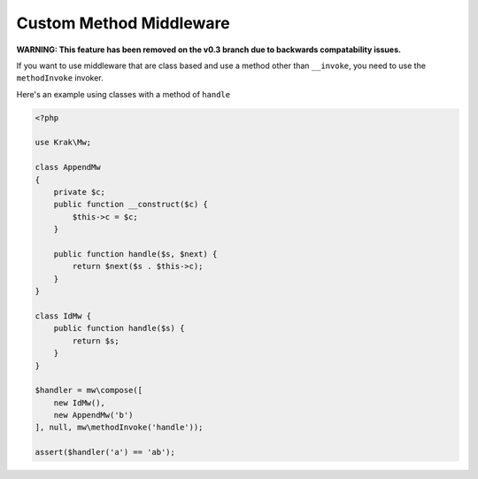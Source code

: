 ========================
Custom Method Middleware
========================

**WARNING: This feature has been removed on the v0.3 branch due to backwards compatability issues.**

If you want to use middleware that are class based and use a method other than ``__invoke``, you need to use the ``methodInvoke`` invoker.

Here's an example using classes with a method of ``handle``

.. code-block:: php

    <?php

    use Krak\Mw;

    class AppendMw
    {
        private $c;
        public function __construct($c) {
            $this->c = $c;
        }

        public function handle($s, $next) {
            return $next($s . $this->c);
        }
    }

    class IdMw {
        public function handle($s) {
            return $s;
        }
    }

    $handler = mw\compose([
        new IdMw(),
        new AppendMw('b')
    ], null, mw\methodInvoke('handle'));

    assert($handler('a') == 'ab');
